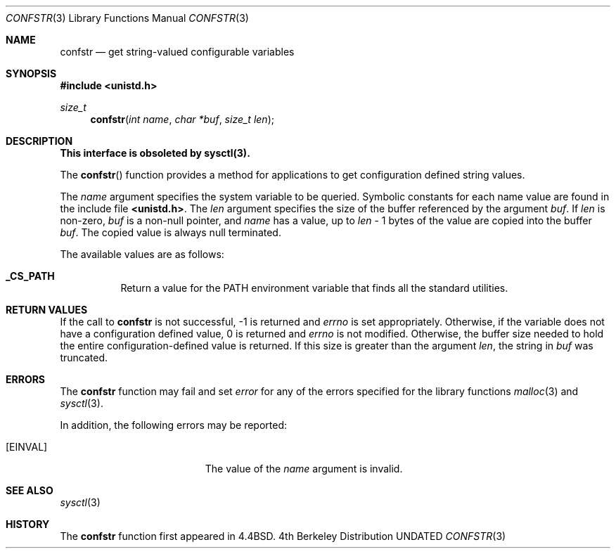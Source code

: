 .\" Copyright (c) 1993 The Regents of the University of California.
.\" All rights reserved.
.\"
.\" %sccs.include.redist.roff%
.\"
.\"	@(#)confstr.3	5.1 (Berkeley) 5/24/93
.\"
.Dd 
.Dt CONFSTR 3
.Os BSD 4
.Sh NAME
.Nm confstr
.Nd get string-valued configurable variables
.Sh SYNOPSIS
.Fd #include <unistd.h>
.Ft size_t
.Fn confstr "int name" "char *buf" "size_t len"
.Sh DESCRIPTION
.Bf -symbolic
This interface is obsoleted by sysctl(3).
.Ef
.Pp
The
.Fn confstr
function provides a method for applications to get configuration
defined string values.
.Pp
The
.Fa name
argument specifies the system variable to be queried.
Symbolic constants for each name value are found in the include file
.Li <unistd.h> .
The
.Fa len
argument specifies the size of the buffer referenced by the
argument
.Fa buf .
If
.Fa len
is non-zero,
.Fa buf
is a non-null pointer, and
.Fa name
has a value, up to
.Fa len
\- 1 bytes of the value are copied into the buffer 
.Fa buf .
The copied value is always null terminated.
.Pp
The available values are as follows:
.Pp
.Bl -tag -width "123456"
.Pp
.It Li _CS_PATH
Return a value for the
.Ev PATH
environment variable that finds all the standard utilities.
.El
.Sh RETURN VALUES
If the call to
.Nm confstr
is not successful, \-1 is returned and
.Va errno
is set appropriately.
Otherwise, if the variable does not have a configuration defined value,
0 is returned and
.Va errno
is not modified.
Otherwise, the buffer size needed to hold the entire configuration-defined
value is returned.
If this size is greater than the argument
.Fa len ,
the string in
.Fa buf
was truncated.
.Sh ERRORS
The
.Nm confstr
function may fail and set
.Va error
for any of the errors specified for the library functions
.Xr malloc 3
and
.Xr sysctl 3 .
.Pp
In addition, the following errors may be reported:
.Bl -tag -width Er
.It Bq Er EINVAL
The value of the
.Fa name
argument is invalid.
.Sh SEE ALSO
.Xr sysctl 3
.Sh HISTORY
The
.Nm confstr
function first appeared in 4.4BSD.
